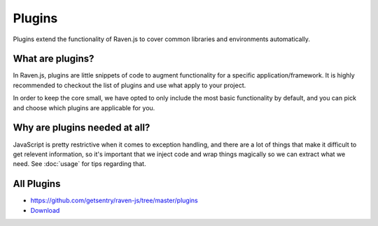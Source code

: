 Plugins
=======

Plugins extend the functionality of Raven.js to cover common libraries and
environments automatically.

What are plugins?
~~~~~~~~~~~~~~~~~

In Raven.js, plugins are little snippets of code to augment functionality
for a specific application/framework. It is highly recommended to checkout
the list of plugins and use what apply to your project.

In order to keep the core small, we have opted to only include the most
basic functionality by default, and you can pick and choose which plugins
are applicable for you.

Why are plugins needed at all?
~~~~~~~~~~~~~~~~~~~~~~~~~~~~~~

JavaScript is pretty restrictive when it comes to exception handling, and
there are a lot of things that make it difficult to get relevent
information, so it's important that we inject code and wrap things
magically so we can extract what we need. See :doc:`usage` for tips
regarding that.


All Plugins
~~~~~~~~~~~
* https://github.com/getsentry/raven-js/tree/master/plugins
* `Download <http://ravenjs.com>`_
